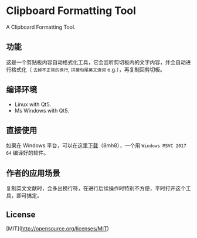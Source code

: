 #+STARTUP: inlineimages 
* Clipboard Formatting Tool
  A Clipboard Formatting Tool.

** 功能

   这是一个剪贴板内容自动格式化工具，它会监听剪切板内的文字内容，并会自动进行格式化（ ~去掉不正常的换行~, ~拼接句尾英文连词~ e.g.），再复制回剪切板。

   [[https://github.com/combofish/clipboard-formatting-tool/blob/main/Usage.png][file:Usage.png]]

** 编译环境

   - Linux with Qt5.
   - Ms Windows with Qt5. 

** 直接使用

  如果在 Windows 平台，可以在这里[[https://pan.baidu.com/s/1Ios5cx87AD-QnmumHhDq2Q][下载]]（8mh8），一个用 ~Windows MSVC 2017 64~ 编译好的软件。

** 作者的应用场景

   复制英文文献时，会多出换行符，在进行后续操作时特别不方便，平时打开这个工具，即可搞定。

** License 

   [MIT](http://opensource.org/licenses/MIT) 
